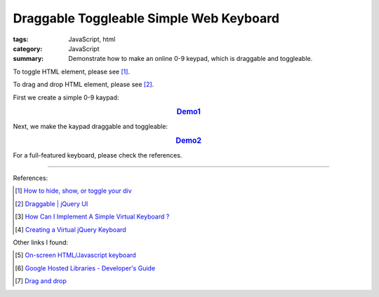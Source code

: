 Draggable Toggleable Simple Web Keyboard
########################################

:tags: JavaScript, html
:category: JavaScript
:summary: Demonstrate how to make an online 0-9 keypad, which is draggable and toggleable.

To toggle HTML element, please see [1]_.

To drag and drop HTML element, please see [2]_.

First we create a simple 0-9 kaypad:

.. rubric:: `Demo1 <{filename}/code/javascript-keyboard/keyboard.html>`_
   :class: align-center

.. show_github_file:: siongui userpages content/code/javascript-keyboard/keyboard.html

Next, we make the kaypad draggable and toggleable:

.. rubric:: `Demo2 <{filename}/code/javascript-keyboard/draggable-toggleable-keyboard.html>`_
   :class: align-center

.. show_github_file:: siongui userpages content/code/javascript-keyboard/draggable-toggleable-keyboard.html

For a full-featured keyboard, please check the references.

----

References:

.. [1] `How to hide, show, or toggle your div <http://www.randomsnippets.com/2008/02/12/how-to-hide-and-show-your-div/>`_

.. [2] `Draggable | jQuery UI <http://jqueryui.com/draggable/>`_

.. [3] `How Can I Implement A Simple Virtual Keyboard ? <http://www.dreamincode.net/forums/topic/184179-how-can-i-implement-a-simple-virtual-keyboard/>`_

.. [4] `Creating a Virtual jQuery Keyboard <http://designshack.net/tutorials/creating-a-virtual-jquery-keyboard>`_

Other links I found:

.. [5] `On-screen HTML/Javascript keyboard <http://www.808.dk/?code-javascriptkeyboard>`_

.. [6] `Google Hosted Libraries - Developer's Guide <https://developers.google.com/speed/libraries/devguide>`_

.. [7] `Drag and drop <http://www.quirksmode.org/js/dragdrop.html>`_
